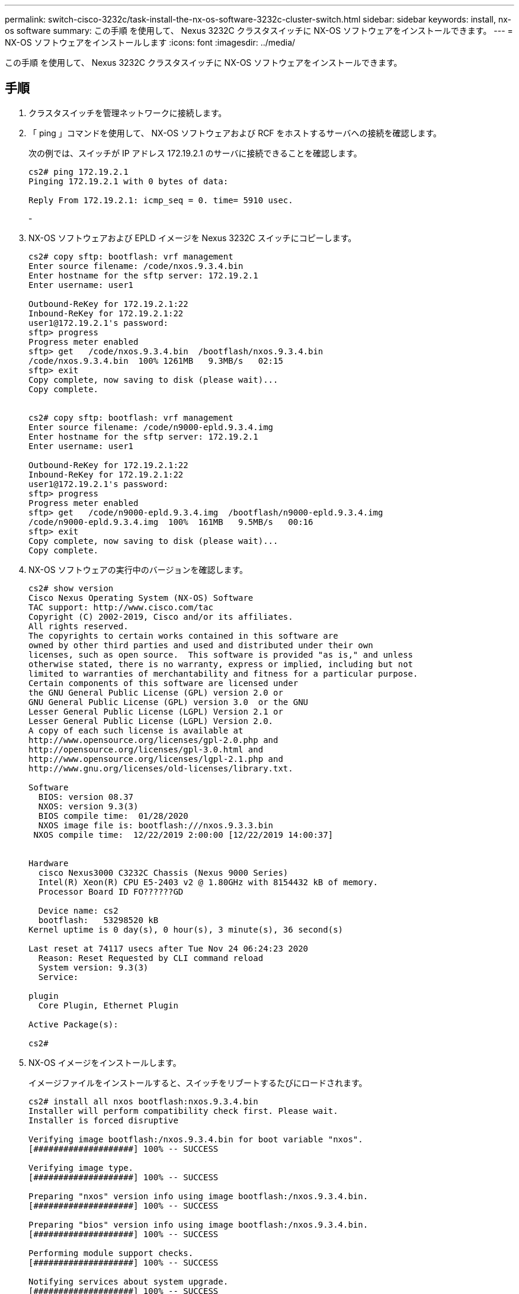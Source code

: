 ---
permalink: switch-cisco-3232c/task-install-the-nx-os-software-3232c-cluster-switch.html 
sidebar: sidebar 
keywords: install, nx-os software 
summary: この手順 を使用して、 Nexus 3232C クラスタスイッチに NX-OS ソフトウェアをインストールできます。 
---
= NX-OS ソフトウェアをインストールします
:icons: font
:imagesdir: ../media/


[role="lead"]
この手順 を使用して、 Nexus 3232C クラスタスイッチに NX-OS ソフトウェアをインストールできます。



== 手順

. クラスタスイッチを管理ネットワークに接続します。
. 「 ping 」コマンドを使用して、 NX-OS ソフトウェアおよび RCF をホストするサーバへの接続を確認します。
+
次の例では、スイッチが IP アドレス 172.19.2.1 のサーバに接続できることを確認します。

+
[listing]
----
cs2# ping 172.19.2.1
Pinging 172.19.2.1 with 0 bytes of data:

Reply From 172.19.2.1: icmp_seq = 0. time= 5910 usec.
----
+
-

. NX-OS ソフトウェアおよび EPLD イメージを Nexus 3232C スイッチにコピーします。
+
[listing]
----
cs2# copy sftp: bootflash: vrf management
Enter source filename: /code/nxos.9.3.4.bin
Enter hostname for the sftp server: 172.19.2.1
Enter username: user1

Outbound-ReKey for 172.19.2.1:22
Inbound-ReKey for 172.19.2.1:22
user1@172.19.2.1's password:
sftp> progress
Progress meter enabled
sftp> get   /code/nxos.9.3.4.bin  /bootflash/nxos.9.3.4.bin
/code/nxos.9.3.4.bin  100% 1261MB   9.3MB/s   02:15
sftp> exit
Copy complete, now saving to disk (please wait)...
Copy complete.


cs2# copy sftp: bootflash: vrf management
Enter source filename: /code/n9000-epld.9.3.4.img
Enter hostname for the sftp server: 172.19.2.1
Enter username: user1

Outbound-ReKey for 172.19.2.1:22
Inbound-ReKey for 172.19.2.1:22
user1@172.19.2.1's password:
sftp> progress
Progress meter enabled
sftp> get   /code/n9000-epld.9.3.4.img  /bootflash/n9000-epld.9.3.4.img
/code/n9000-epld.9.3.4.img  100%  161MB   9.5MB/s   00:16
sftp> exit
Copy complete, now saving to disk (please wait)...
Copy complete.
----
. NX-OS ソフトウェアの実行中のバージョンを確認します。
+
[listing]
----
cs2# show version
Cisco Nexus Operating System (NX-OS) Software
TAC support: http://www.cisco.com/tac
Copyright (C) 2002-2019, Cisco and/or its affiliates.
All rights reserved.
The copyrights to certain works contained in this software are
owned by other third parties and used and distributed under their own
licenses, such as open source.  This software is provided "as is," and unless
otherwise stated, there is no warranty, express or implied, including but not
limited to warranties of merchantability and fitness for a particular purpose.
Certain components of this software are licensed under
the GNU General Public License (GPL) version 2.0 or
GNU General Public License (GPL) version 3.0  or the GNU
Lesser General Public License (LGPL) Version 2.1 or
Lesser General Public License (LGPL) Version 2.0.
A copy of each such license is available at
http://www.opensource.org/licenses/gpl-2.0.php and
http://opensource.org/licenses/gpl-3.0.html and
http://www.opensource.org/licenses/lgpl-2.1.php and
http://www.gnu.org/licenses/old-licenses/library.txt.

Software
  BIOS: version 08.37
  NXOS: version 9.3(3)
  BIOS compile time:  01/28/2020
  NXOS image file is: bootflash:///nxos.9.3.3.bin
 NXOS compile time:  12/22/2019 2:00:00 [12/22/2019 14:00:37]


Hardware
  cisco Nexus3000 C3232C Chassis (Nexus 9000 Series)
  Intel(R) Xeon(R) CPU E5-2403 v2 @ 1.80GHz with 8154432 kB of memory.
  Processor Board ID FO??????GD

  Device name: cs2
  bootflash:   53298520 kB
Kernel uptime is 0 day(s), 0 hour(s), 3 minute(s), 36 second(s)

Last reset at 74117 usecs after Tue Nov 24 06:24:23 2020
  Reason: Reset Requested by CLI command reload
  System version: 9.3(3)
  Service:

plugin
  Core Plugin, Ethernet Plugin

Active Package(s):

cs2#
----
. NX-OS イメージをインストールします。
+
イメージファイルをインストールすると、スイッチをリブートするたびにロードされます。

+
[listing]
----
cs2# install all nxos bootflash:nxos.9.3.4.bin
Installer will perform compatibility check first. Please wait.
Installer is forced disruptive

Verifying image bootflash:/nxos.9.3.4.bin for boot variable "nxos".
[####################] 100% -- SUCCESS

Verifying image type.
[####################] 100% -- SUCCESS

Preparing "nxos" version info using image bootflash:/nxos.9.3.4.bin.
[####################] 100% -- SUCCESS

Preparing "bios" version info using image bootflash:/nxos.9.3.4.bin.
[####################] 100% -- SUCCESS

Performing module support checks.
[####################] 100% -- SUCCESS

Notifying services about system upgrade.
[####################] 100% -- SUCCESS


Compatibility check is done:
Module  bootable          Impact              Install-type  Reason
------- ----------------- ------------------- ------------- ------
     1     yes            disruptive          reset         default upgrade is not hitless


Images will be upgraded according to following table:
Module       Image       Running-Version(pri:alt)                New-Version          Upg-Required
------------ ----------- --------------------------------------- -------------------- ------------
     1       nxos        9.3(3)                                  9.3(4)               yes
     1       bios        v08.37(01/28/2020):v08.32(10/18/2016)   v08.37(01/28/2020)   no


Switch will be reloaded for disruptive upgrade.
Do you want to continue with the installation (y/n)?  [n] y

Install is in progress, please wait.

Performing runtime checks.
[####################] 100% -- SUCCESS

Setting boot variables.
[####################] 100% -- SUCCESS

Performing configuration copy.
[####################] 100% -- SUCCESS

Module 1: Refreshing compact flash and upgrading bios/loader/bootrom.
Warning: please do not remove or power off the module at this time.
[####################] 100% -- SUCCESS


Finishing the upgrade, switch will reboot in 10 seconds.
cs2#
----
. スイッチのリブート後に、 NX-OS ソフトウェアの新しいバージョンである「 show version 」を確認します
+
[listing]
----
cs2# show version
Cisco Nexus Operating System (NX-OS) Software
TAC support: http://www.cisco.com/tac
Copyright (C) 2002-2020, Cisco and/or its affiliates.
All rights reserved.
The copyrights to certain works contained in this software are
owned by other third parties and used and distributed under their own
licenses, such as open source.  This software is provided "as is," and unless
otherwise stated, there is no warranty, express or implied, including but not
limited to warranties of merchantability and fitness for a particular purpose.
Certain components of this software are licensed under
the GNU General Public License (GPL) version 2.0 or
GNU General Public License (GPL) version 3.0  or the GNU
Lesser General Public License (LGPL) Version 2.1 or
Lesser General Public License (LGPL) Version 2.0.
A copy of each such license is available at
http://www.opensource.org/licenses/gpl-2.0.php and
http://opensource.org/licenses/gpl-3.0.html and
http://www.opensource.org/licenses/lgpl-2.1.php and
http://www.gnu.org/licenses/old-licenses/library.txt.

Software
  BIOS: version 08.37
  NXOS: version 9.3(4)
  BIOS compile time:  01/28/2020
  NXOS image file is: bootflash:///nxos.9.3.4.bin
  NXOS compile time:  4/28/2020 21:00:00 [04/29/2020 06:28:31]


Hardware
 cisco Nexus3000 C3232C Chassis (Nexus 9000 Series)
  Intel(R) Xeon(R) CPU E5-2403 v2 @ 1.80GHz with 8154432 kB of memory.
  Processor Board ID FO??????GD

  Device name: rtpnpi-mcc01-8200-ms-A1
  bootflash:   53298520 kB
Kernel uptime is 0 day(s), 0 hour(s), 3 minute(s), 14 second(s)

Last reset at 196755 usecs after Tue Nov 24 06:37:36 2020
  Reason: Reset due to upgrade
  System version: 9.3(3)
  Service:

plugin
  Core Plugin, Ethernet Plugin

Active Package(s):

cs2#
----
. EPLD イメージをアップグレードし、スイッチをリブートします。
+
[listing]
----
cs2# show version module 1 epld

EPLD Device                     Version
---------------------------------------
MI   FPGA                       0x12
IO   FPGA                       0x11

cs2# install epld bootflash:n9000-epld.9.3.4.img module 1
Compatibility check:
Module        Type         Upgradable     Impact      Reason
------  -----------------  ----------    ----------   ------
     1         SUP          Yes           disruptive   Module Upgradable

Retrieving EPLD versions.... Please wait.
Images will be upgraded according to following table:
Module  Type   EPLD              Running-Version   New-Version  Upg-Required
------  ----  -------------      ---------------   -----------  ------------
     1   SUP   MI FPGA                   0x12        0x12            No
     1   SUP   IO FPGA                   0x11        0x12            Yes
The above modules require upgrade.
The switch will be reloaded at the end of the upgrade
Do you want to continue (y/n) ?  [n] y

Proceeding to upgrade Modules.

Starting Module 1 EPLD Upgrade

Module 1 : IO FPGA [Programming] : 100.00% (     64 of      64 sectors)
Module 1 EPLD upgrade is successful.
Module        Type  Upgrade-Result
------  ------------------  --------------
     1         SUP         Success

Module 1 EPLD upgrade is successful.
cs2#
----
. スイッチのリブート後、再度ログインし、 EPLD ゴールデンイメージをアップグレードし、スイッチをもう一度リブートします。
+
[listing]
----
cs2# install epld bootflash:n9000-epld.9.3.4.img module 1 golden
Digital signature verification is successful
Compatibility check:
Module        Type         Upgradable        Impact   Reason
------  -----------------  ----------    ----------   ------
     1            SUP           Yes       disruptive   Module Upgradable

Retrieving EPLD versions.... Please wait.
The above modules require upgrade.
The switch will be reloaded at the end of the upgrade
Do you want to continue (y/n) ?  [n] y

Proceeding to upgrade Modules.

 Starting Module 1 EPLD Upgrade

Module 1 : MI FPGA [Programming] : 100.00% (     64 of      64 sect
Module 1 : IO FPGA [Programming] : 100.00% (     64 of      64 sect
Module 1 EPLD upgrade is successful.
Module        Type  Upgrade-Result
------  ------------------  --------------
     1         SUP         Success

EPLDs upgraded.

Module 1 EPLD upgrade is successful.
cs2#
----
. スイッチのリブート後、ログインして新しいバージョンの EPLD が正常にロードされたことを確認します。
+
[listing]
----
cs2# show version module 1 epld

EPLD Device                     Version
---------------------------------------
MI   FPGA                        0x12
IO   FPGA                        0x12
----

